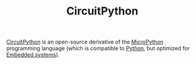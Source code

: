 #+TITLE: CircuitPython

[[https://circuitpython.org][CircuitPython]] is an open-source derivative of the [[https://micropython.org][MicroPython]] programming language (which is compatible to [[file:python.org][Python]], but optimized for [[file:embedded-systems.org][Embedded systems]]).
